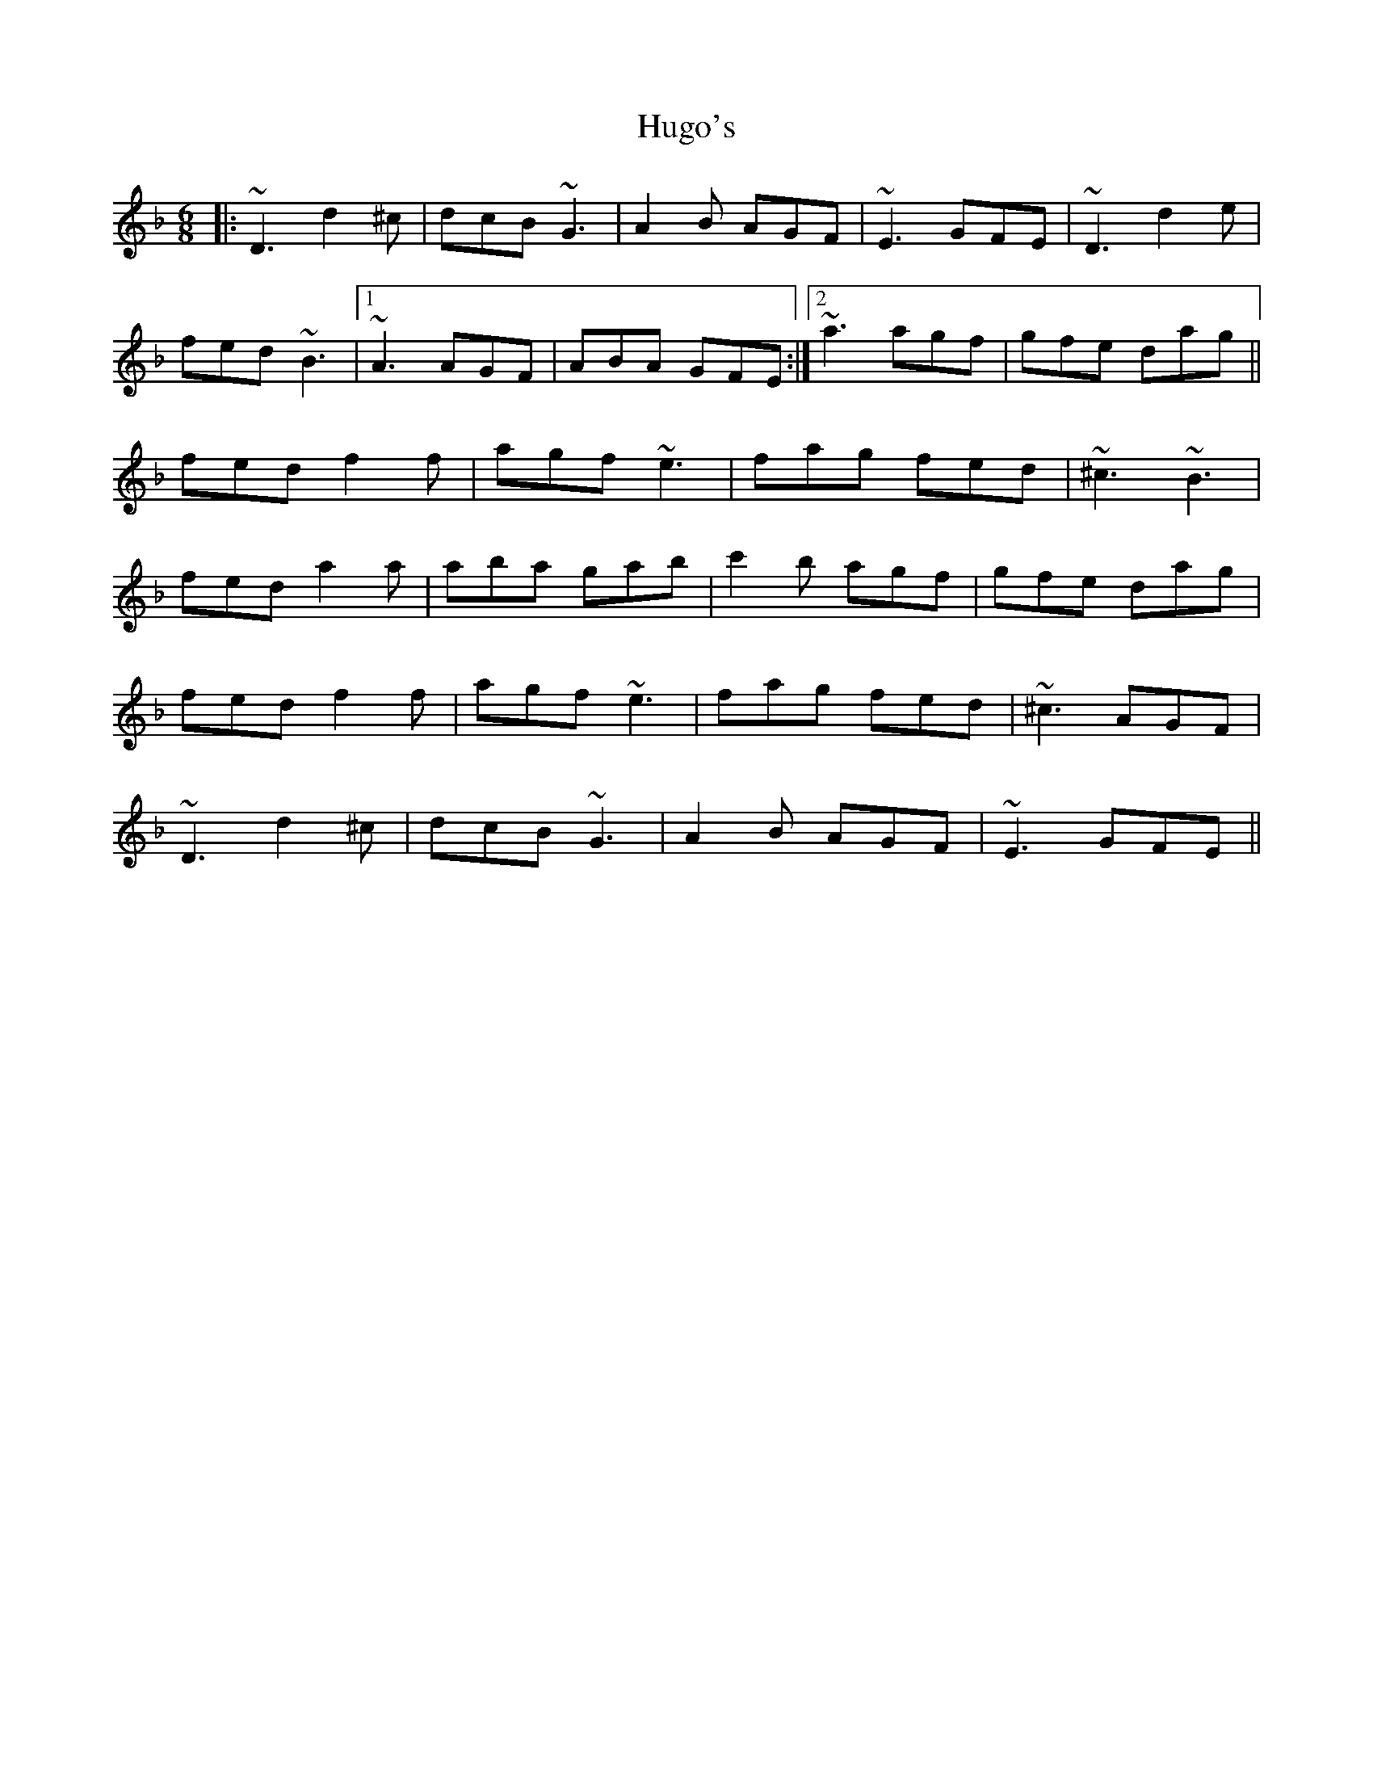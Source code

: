 X: 18016
T: Hugo's
R: jig
M: 6/8
K: Dminor
|:~D3 d2^c|dcB ~G3|A2B AGF|~E3 GFE|~D3 d2e|
fed ~B3|1 ~A3 AGF|ABA GFE:|2 ~a3 agf|gfe dag||
fed f2f|agf ~e3|fag fed|~^c3 ~B3|
fed a2a|aba gab|c'2b agf|gfe dag|
fed f2f|agf ~e3|fag fed|~^c3 AGF|
~D3 d2^c|dcB ~G3|A2B AGF|~E3 GFE||

